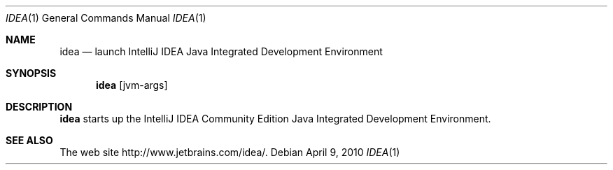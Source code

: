 .\"     $OpenBSD: idea.1,v 1.1.1.1 2010/04/09 22:23:26 ian Exp $
.Dd $Mdocdate: April 9 2010 $
.Dt IDEA 1
.Os
.Sh NAME
.Nm idea
.Nd launch IntelliJ IDEA Java Integrated Development Environment
.Sh SYNOPSIS
.Nm
.Op jvm-args
.Sh DESCRIPTION
.Nm
starts up the IntelliJ IDEA Community Edition Java Integrated
Development Environment.
.Sh SEE ALSO
The web site
http://www.jetbrains.com/idea/.
